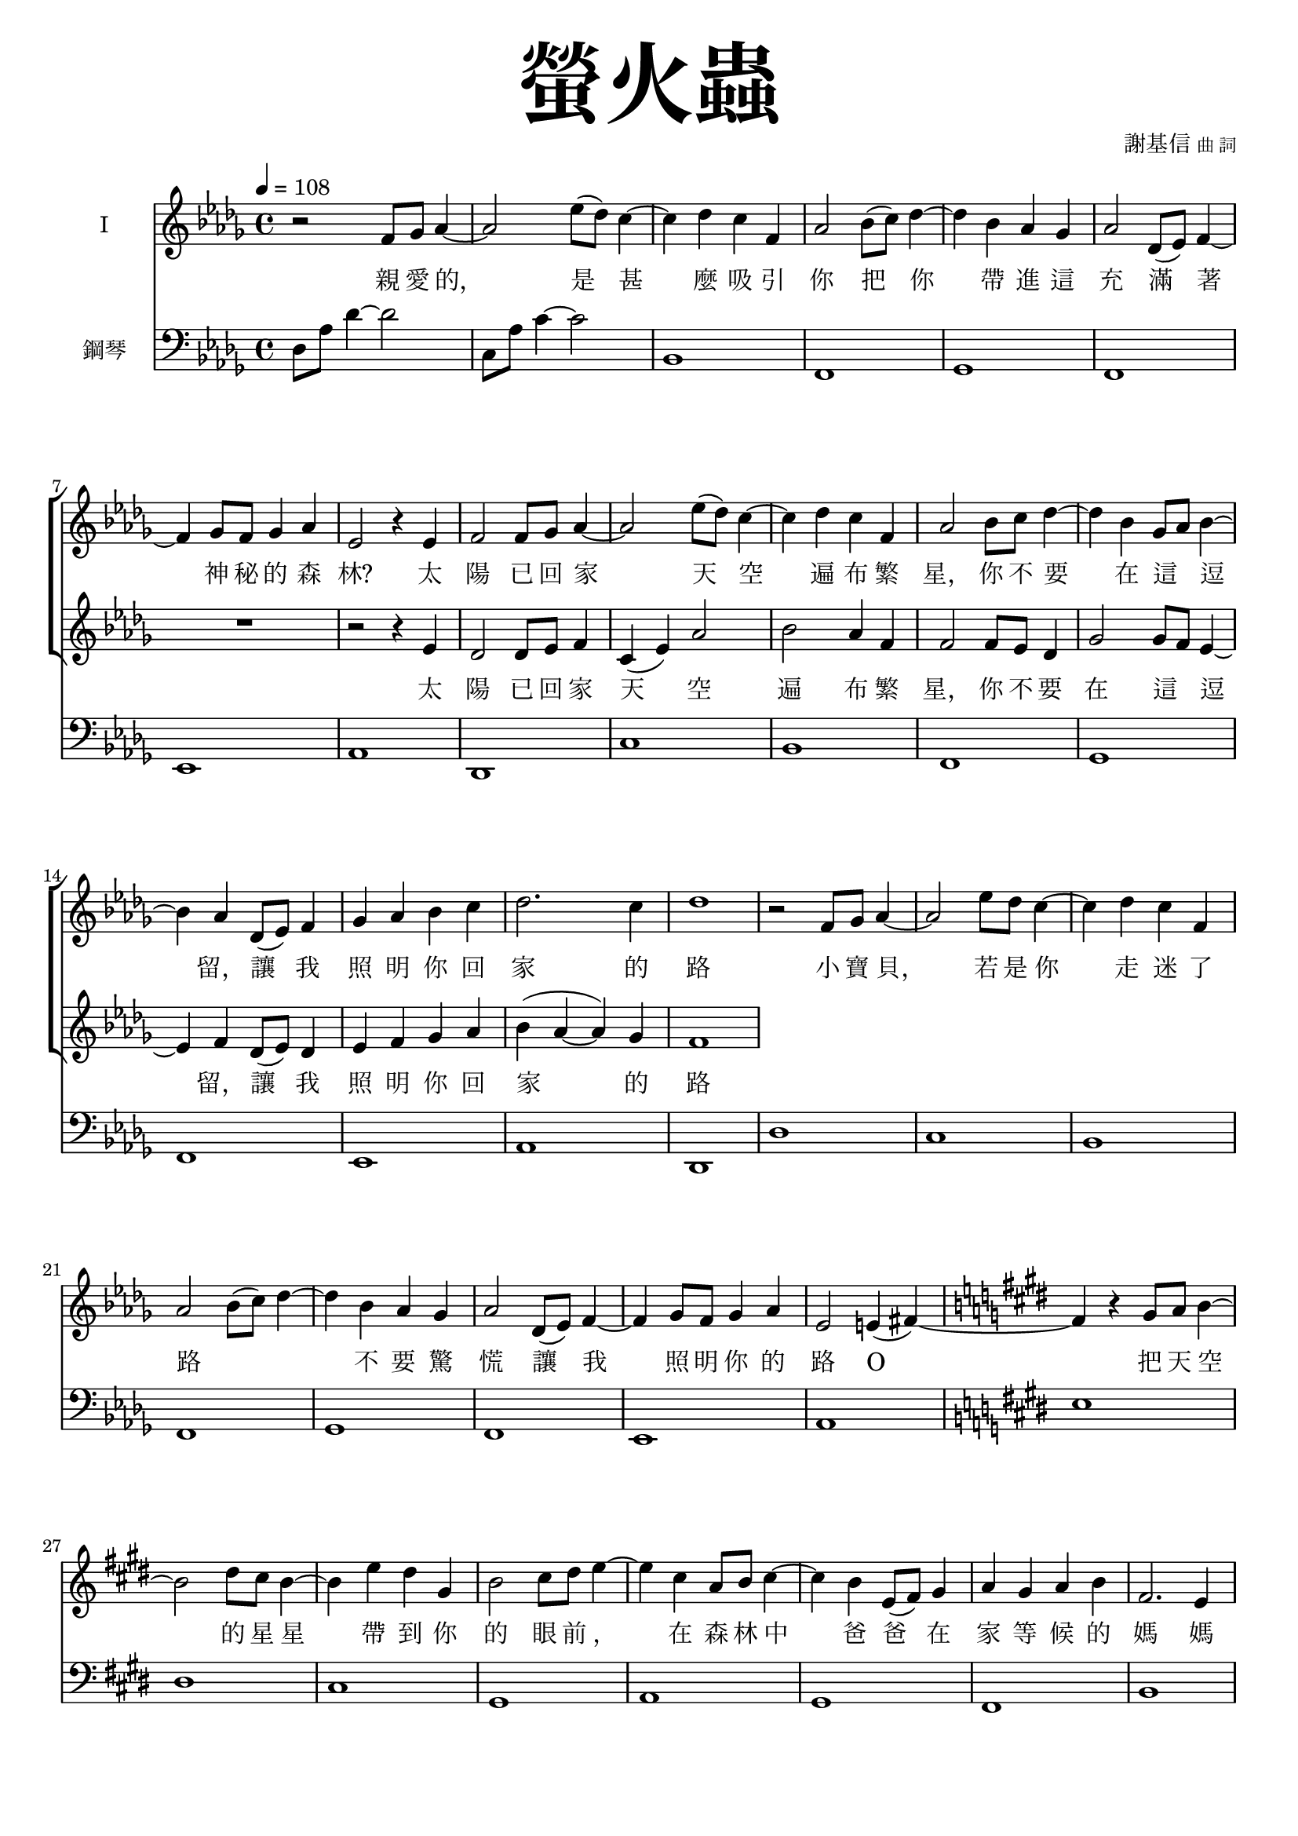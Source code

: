 \version "2.18.1"
#(set-global-staff-size 18.5)

\paper {
  top-system-spacing.basic-distance = #15
  score-system-spacing.basic-distance = #20
  system-system-spacing.basic-distance = #20
  last-bottom-spacing.basic-distance = #15
}

\header {
 title = \markup { \fontsize #8 "螢火蟲" }
 poet = \markup { "" \tiny "" } composer = \markup { "謝基信" \tiny "曲 詞" }
 opus = " "
%copyright = "版權屬謝基信所有 2020"
 tagline = "版權屬謝基信所有 2020"
% dedication = \markup { \column {
%				\line \center-align { \small "給 。" }
%				\line { \teeny " " }
% }}
}

\paper {
  first-page-number = 3
}

iswords = \lyricmode {
 親 愛 的， 是 甚 麼 吸 引 你 把 你 帶 進 這 充 滿 著 神 秘 的 森 林?
 太 陽 已 回 家 天 空 遍 布 繁 星， 你 不 要 在 這 _ 逗 留， 讓 我 照 明 你 回 家 的 路
 小 寶 貝， 若 是 你 走 迷 了 路 _ _ 不 要 驚 慌 讓 我 照 明 你 的 路 O

 把 天 空 的 星 星 帶 到 你 的 眼 前
 ， 在 森 林 中  
 爸 爸 在 家 等 候 的 媽 媽 在 家 憂 心 的 焦 慮

 你 是 否 來 找 屬 於 你 的 快 樂？
 願 你 也 盡 窮 一 生 的 努 力 發 熱 發 亮 光 燃 點 生 命 的 希 望 是
 無 論 你 的 閃 爍 有 多 不 起 眼 微 弱 你 是 世 界 的 燈 燭 光 台  世 界 的 溫 暖

%  孩 子 是 你 嗎? 把
}
iiswords = \lyricmode {
 太 陽 已 回 家 天 空 遍 布 繁 星， 你 不 要 在 這 _ 逗 留， 讓 我 照 明 你 回 家 的 路
 小 寶 貝，
}
awords = \lyricmode {
}

global = { \key des \major \time 4/4 }

isMusic = \relative c' {
 { \tempo 4 = 108 }
 { r2 f8 ges aes4~ | aes2 ees'8 (des) c4~ | c des c f, | aes2 bes8 (c) des4~ | des bes aes ges | aes2 des,8 (ees) f4~ | f ges8 f ges4 aes | }
 { ees2 r4 ees | f2 f8 ges aes4~ | aes2 ees'8 (des) c4~ | c des c f, | aes2 bes8 c des4~ | des bes ges8 aes bes4~ | bes aes des,8 (ees) f4 | }
 { ges aes bes c | des2. c4 | des1 | }
 { r2 f,8 ges aes4~ | aes2 ees'8 des c4~ | c des c f, | aes2 bes8 (c) des4~ | des bes aes ges | aes2 des,8 (ees) f4~ | f ges8 f ges4 aes | }
 { ees2 e4 (fis~) \key e \major | fis r gis8 a b4~ | b2 dis8 cis b4~ | b4 e dis gis, | b2 cis8 dis e4~ | e cis a8 b cis4~ | cis b e,8 (fis) gis4 | }
 { a gis a b | fis2. e4 | e1 | }
 { r2 cis'8 dis e4 | b2 gis8 a b4 | a2 fis4 cis' | gis e e8 fis gis4 | }
 { cis2 cis8 dis e4 | b2 gis8 fis e4 | fis1 | dis | }
 { r2 cis'8 dis e4 | b2 fis8 gis a4 | gis2. fis4 | e cis cis8 dis e4 | }
 { r2 cis'8 dis e4 | b2 gis8 fis e4 | dis2 (ees) | f1 }
 { \key ees \major | }
 { r2 g8 aes bes4~ | bes2 f'8 (ees) d4~ | d ees d g, | bes2 c8 d ees4~ | ees c bes aes | bes2 ees,8 (f) g4~ | g aes8 (g) aes4 bes | }
 { f2 r4 f | g2 g8 aes bes4~ | bes2 f'8 ees d4~ | d ees d g, | bes2 c8 d ees4~ | ees c aes8 bes c4~ | c bes ees,8 (f) g4 | }
 { aes bes c d | ees2. d4 | ees1 | }
}
iisMusic = \relative c' {
 { R1 | R | R | R | R | R | R | }
 { r2 r4 ees | des2 des8 ees f4 c (ees) aes2 bes aes4 f | f2 f8 ees des4 | ges2 ges8 f ees4~ | ees f des8 (ees) des4 | ees f ges aes | }
 { bes (aes~ aes) ges | f1 | }
}
aMusic = \relative c' {
 { R1 | R | R | R | R | R | R | R | R | R | R | R | R | R | R | R | }
}
upperNotes = \relative c'' {
}
lowerNotes = \relative c { \clef "bass"
 { des8 aes' des4~ des2 | c,8 aes' c4~ c2 | bes,1 | f | ges | f | ees | aes | des, | c' | bes | f | ges | f | ees | aes | }
 { des, | des' | c | bes | f | ges | f | ees | aes \key e \major | e' | dis | cis | gis | a | gis | fis | b | e, | }
 { a | gis' | fis | cis | a | gis' | fis | gis | a | a | gis | cis,2 b | a1 | gis | gisis8 dis' fisis gis~ <gis eis>2 | }
 { bes,1 \key ees \major | }
 { <ees, ees,>1 | d' | c | g | aes | g | f | bes | ees, | d' | }
}

\layout {
 \context{
  \Staff \RemoveEmptyStaves
   \override VerticalAxisGroup.remove-first = ##t
 }
}
\score {
  <<
    \new ChoirStaff <<
      \new Staff = "I" <<
        \set Staff.instrumentName = #"I"
        \new Voice = "Is" { \global \isMusic }
      >>
      \new Lyrics \lyricsto "Is" { \iswords }

      \new Staff = "II" <<
        \set Staff.instrumentName = #"II"
        \new Voice = "IIs" { \global \iisMusic }
      >>
      \new Lyrics \lyricsto "IIs" { \iiswords }

      \new Staff = "III" <<
        \set Staff.instrumentName = #"III"
        \new Voice = "Ia" { \global \aMusic }
      >>
      \new Lyrics \lyricsto "Ia" { \awords }
    >>  % end ChoirStaff

    \new PianoStaff <<
      \set PianoStaff.instrumentName = #"鋼琴"
      \new Staff = "upper" <<
        \new Voice = "upper" { \global \upperNotes }
      >>
      \new Staff = "lower" <<
        \new Voice = "lower" { \global \lowerNotes }
      >>
    >>
  >>
 \midi {}
 \layout {}
}
